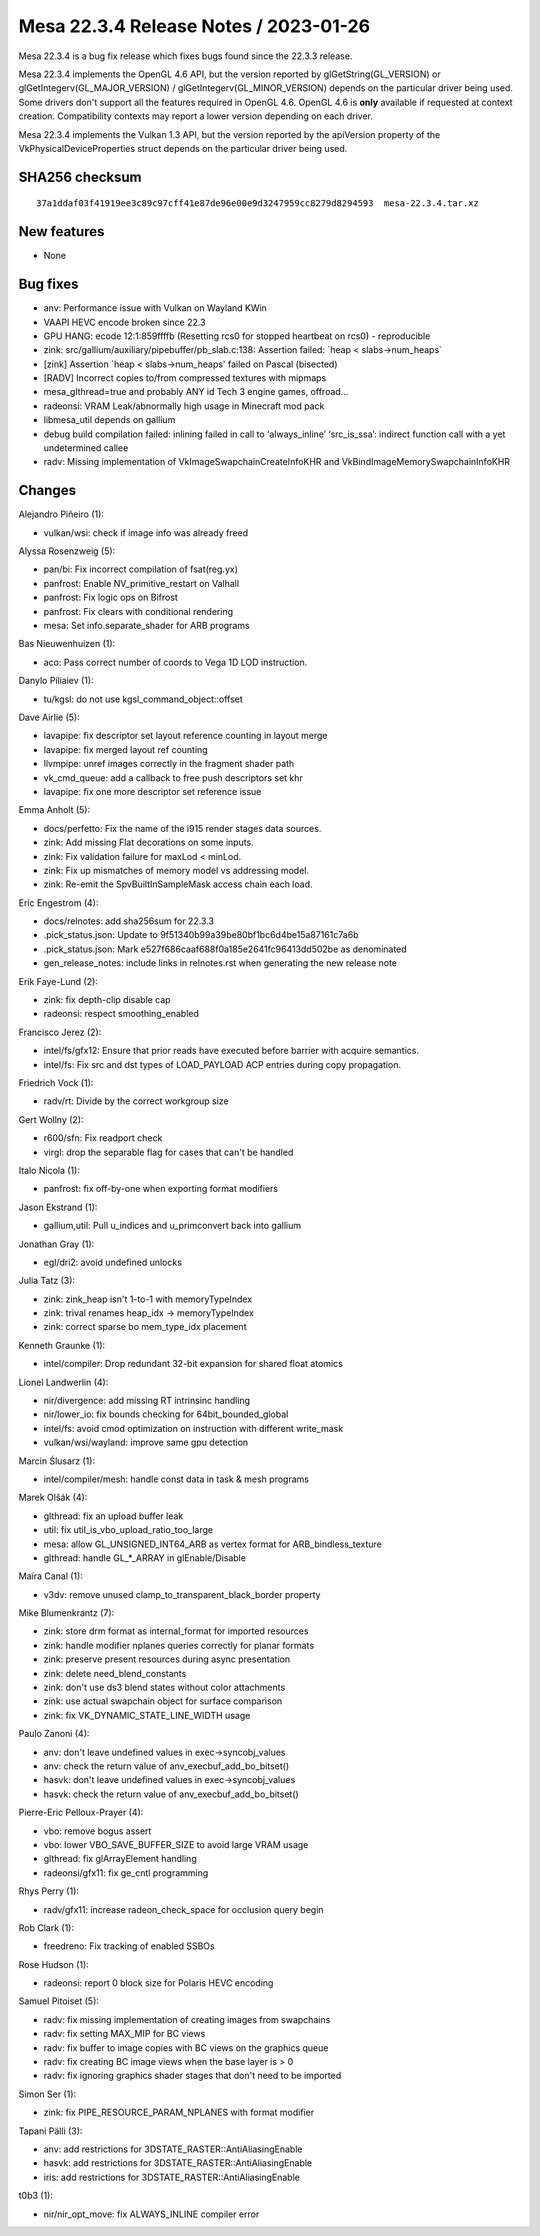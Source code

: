 Mesa 22.3.4 Release Notes / 2023-01-26
======================================

Mesa 22.3.4 is a bug fix release which fixes bugs found since the 22.3.3 release.

Mesa 22.3.4 implements the OpenGL 4.6 API, but the version reported by
glGetString(GL_VERSION) or glGetIntegerv(GL_MAJOR_VERSION) /
glGetIntegerv(GL_MINOR_VERSION) depends on the particular driver being used.
Some drivers don't support all the features required in OpenGL 4.6. OpenGL
4.6 is **only** available if requested at context creation.
Compatibility contexts may report a lower version depending on each driver.

Mesa 22.3.4 implements the Vulkan 1.3 API, but the version reported by
the apiVersion property of the VkPhysicalDeviceProperties struct
depends on the particular driver being used.

SHA256 checksum
---------------

::

    37a1ddaf03f41919ee3c89c97cff41e87de96e00e9d3247959cc8279d8294593  mesa-22.3.4.tar.xz


New features
------------

- None


Bug fixes
---------

- anv: Performance issue with Vulkan on Wayland KWin
- VAAPI HEVC encode broken since 22.3
- GPU HANG: ecode 12:1:859ffffb (Resetting rcs0 for stopped heartbeat on rcs0) - reproducible
- zink: src/gallium/auxiliary/pipebuffer/pb_slab.c:138: Assertion failed: \`heap < slabs->num_heaps`
- [zink] Assertion \`heap < slabs->num_heaps' failed on Pascal (bisected)
- [RADV] Incorrect copies to/from compressed textures with mipmaps
- mesa_glthread=true and probably ANY id Tech 3 engine games, offroad...
- radeonsi: VRAM Leak/abnormally high usage in Minecraft mod pack
- libmesa_util depends on gallium
- debug build compilation failed: inlining failed in call to ‘always_inline’ ‘src_is_ssa’: indirect function call with a yet undetermined callee
- radv: Missing implementation of VkImageSwapchainCreateInfoKHR and VkBindImageMemorySwapchainInfoKHR


Changes
-------

Alejandro Piñeiro (1):

- vulkan/wsi: check if image info was already freed

Alyssa Rosenzweig (5):

- pan/bi: Fix incorrect compilation of fsat(reg.yx)
- panfrost: Enable NV_primitive_restart on Valhall
- panfrost: Fix logic ops on Bifrost
- panfrost: Fix clears with conditional rendering
- mesa: Set info.separate_shader for ARB programs

Bas Nieuwenhuizen (1):

- aco: Pass correct number of coords to Vega 1D LOD instruction.

Danylo Piliaiev (1):

- tu/kgsl: do not use kgsl_command_object::offset

Dave Airlie (5):

- lavapipe: fix descriptor set layout reference counting in layout merge
- lavapipe: fix merged layout ref counting
- llvmpipe: unref images correctly in the fragment shader path
- vk_cmd_queue: add a callback to free push descriptors set khr
- lavapipe: fix one more descriptor set reference issue

Emma Anholt (5):

- docs/perfetto: Fix the name of the i915 render stages data sources.
- zink: Add missing Flat decorations on some inputs.
- zink: Fix validation failure for maxLod < minLod.
- zink: Fix up mismatches of memory model vs addressing model.
- zink: Re-emit the SpvBuiltInSampleMask access chain each load.

Eric Engestrom (4):

- docs/relnotes: add sha256sum for 22.3.3
- .pick_status.json: Update to 9f51340b99a39be80bf1bc6d4be15a87161c7a6b
- .pick_status.json: Mark e527f686caaf688f0a185e2641fc96413dd502be as denominated
- gen_release_notes: include links in relnotes.rst when generating the new release note

Erik Faye-Lund (2):

- zink: fix depth-clip disable cap
- radeonsi: respect smoothing_enabled

Francisco Jerez (2):

- intel/fs/gfx12: Ensure that prior reads have executed before barrier with acquire semantics.
- intel/fs: Fix src and dst types of LOAD_PAYLOAD ACP entries during copy propagation.

Friedrich Vock (1):

- radv/rt: Divide by the correct workgroup size

Gert Wollny (2):

- r600/sfn: Fix readport check
- virgl: drop the separable flag for cases that can't be handled

Italo Nicola (1):

- panfrost: fix off-by-one when exporting format modifiers

Jason Ekstrand (1):

- gallium,util: Pull u_indices and u_primconvert back into gallium

Jonathan Gray (1):

- egl/dri2: avoid undefined unlocks

Julia Tatz (3):

- zink: zink_heap isn't 1-to-1 with memoryTypeIndex
- zink: trival renames heap_idx -> memoryTypeIndex
- zink: correct sparse bo mem_type_idx placement

Kenneth Graunke (1):

- intel/compiler: Drop redundant 32-bit expansion for shared float atomics

Lionel Landwerlin (4):

- nir/divergence: add missing RT intrinsinc handling
- nir/lower_io: fix bounds checking for 64bit_bounded_global
- intel/fs: avoid cmod optimization on instruction with different write_mask
- vulkan/wsi/wayland: improve same gpu detection

Marcin Ślusarz (1):

- intel/compiler/mesh: handle const data in task & mesh programs

Marek Olšák (4):

- glthread: fix an upload buffer leak
- util: fix util_is_vbo_upload_ratio_too_large
- mesa: allow GL_UNSIGNED_INT64_ARB as vertex format for ARB_bindless_texture
- glthread: handle GL_*_ARRAY in glEnable/Disable

Maíra Canal (1):

- v3dv: remove unused clamp_to_transparent_black_border property

Mike Blumenkrantz (7):

- zink: store drm format as internal_format for imported resources
- zink: handle modifier nplanes queries correctly for planar formats
- zink: preserve present resources during async presentation
- zink: delete need_blend_constants
- zink: don't use ds3 blend states without color attachments
- zink: use actual swapchain object for surface comparison
- zink: fix VK_DYNAMIC_STATE_LINE_WIDTH usage

Paulo Zanoni (4):

- anv: don't leave undefined values in exec->syncobj_values
- anv: check the return value of anv_execbuf_add_bo_bitset()
- hasvk: don't leave undefined values in exec->syncobj_values
- hasvk: check the return value of anv_execbuf_add_bo_bitset()

Pierre-Eric Pelloux-Prayer (4):

- vbo: remove bogus assert
- vbo: lower VBO_SAVE_BUFFER_SIZE to avoid large VRAM usage
- glthread: fix glArrayElement handling
- radeonsi/gfx11: fix ge_cntl programming

Rhys Perry (1):

- radv/gfx11: increase radeon_check_space for occlusion query begin

Rob Clark (1):

- freedreno: Fix tracking of enabled SSBOs

Rose Hudson (1):

- radeonsi: report 0 block size for Polaris HEVC encoding

Samuel Pitoiset (5):

- radv: fix missing implementation of creating images from swapchains
- radv: fix setting MAX_MIP for BC views
- radv: fix buffer to image copies with BC views on the graphics queue
- radv: fix creating BC image views when the base layer is > 0
- radv: fix ignoring graphics shader stages that don't need to be imported

Simon Ser (1):

- zink: fix PIPE_RESOURCE_PARAM_NPLANES with format modifier

Tapani Pälli (3):

- anv: add restrictions for 3DSTATE_RASTER::AntiAliasingEnable
- hasvk: add restrictions for 3DSTATE_RASTER::AntiAliasingEnable
- iris: add restrictions for 3DSTATE_RASTER::AntiAliasingEnable

t0b3 (1):

- nir/nir_opt_move: fix ALWAYS_INLINE compiler error
